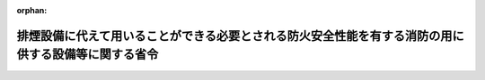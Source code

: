 .. _421M60000008088_20240401_506M60000008025:

:orphan:

====================================================================================================
排煙設備に代えて用いることができる必要とされる防火安全性能を有する消防の用に供する設備等に関する省令
====================================================================================================

.. raw:: html
    
    
    <main id="contentsLaw" class="active">
    <div id="innerDocument" class="active">
    
    
    
    
    <div style="margin-bottom: 12px;">
    <div id="lawTitleNo" style="font-size: 1.067rem; font-weight: bold;" class="_shokanBoxParent">平成二十一年総務省令第八十八号<div class="_shokanBox"></div>
    <div class="_inyoBox" id="_inyo_"></div>
    </div>
    <div id="lawTitle" style="margin-left: 3rem; font-size: 1.5rem; font-weight: bold; line-height: 1.25em;" class="_shokanBoxParent">
    <span data-xpath="">排煙設備に代えて用いることができる必要とされる防火安全性能を有する消防の用に供する設備等に関する省令</span><div class="_shokanBox" id="_shokan_"><div class="_shokanBtnIcons"></div></div>
    <div class="_inyoBox" id="_inyo_"></div>
    </div>
    </div><section id="EnactStatement" class="active EnactStatement"><div class="_div_EnactStatement _shokanBoxParent" style="text-indent: 1em;">
    <span data-xpath="">消防法施行令（昭和三十六年政令第三十七号）第二十九条の四第一項の規定に基づき、排煙設備に代えて用いることができる必要とされる防火安全性能を有する消防の用に供する設備等に関する省令を次のように定める。</span><div class="_shokanBox" id="_shokan_"><div class="_shokanBtnIcons"></div></div>
    <div class="_inyoBox" id="_inyo_"></div>
    </div></section><section id="MainProvision" class="active MainProvision"><section id="" class="active Article"><div style="margin-left: 1em; font-weight: bold;" class="_div_ArticleCaption _shokanBoxParent">
    <span data-xpath="">（趣旨）</span><div class="_shokanBox" id="_shokan_"><div class="_shokanBtnIcons"></div></div>
    <div class="_inyoBox" id="_inyo_"></div>
    </div>
    <div style="margin-left: 1em; text-indent: -1em;" id="" class="_div_ArticleTitle _shokanBoxParent">
    <span style="font-weight: bold;">第一条</span>　<span data-xpath="">この省令は、消防法施行令（昭和三十六年政令第三十七号。以下「令」という。）第二十九条の四第一項の規定に基づき、排煙設備に代えて用いることができる必要とされる防火安全性能を有する消防の用に供する設備等（同項に規定するものをいう。次条において同じ。）に関し必要な事項を定めるものとする。</span><div class="_shokanBox" id="_shokan_"><div class="_shokanBtnIcons"></div></div>
    <div class="_inyoBox" id="_inyo_"></div>
    </div></section><section id="" class="active Article"><div style="margin-left: 1em; font-weight: bold;" class="_div_ArticleCaption _shokanBoxParent">
    <span data-xpath="">（排煙設備に代えて用いることができる加圧防排煙設備）</span><div class="_shokanBox" id="_shokan_"><div class="_shokanBtnIcons"></div></div>
    <div class="_inyoBox" id="_inyo_"></div>
    </div>
    <div style="margin-left: 1em; text-indent: -1em;" id="" class="_div_ArticleTitle _shokanBoxParent">
    <span style="font-weight: bold;">第二条</span>　<span data-xpath="">次の各号に適合する防火対象物又はその部分において、令第二十八条の規定により設置し、及び維持しなければならない排煙設備に代えて用いることができる必要とされる防火安全性能を有する消防の用に供する設備等は、加圧防排煙設備（消防隊による活動を支援するために、火災が発生した場合に生ずる煙を有効に排除し、かつ、給気により加圧することによって、当該活動の拠点となる室への煙の侵入を防ぐことのできる設備であって、排煙口、給気口、給気機等により構成されるものをいう。以下同じ。）とする。</span><div class="_shokanBox" id="_shokan_"><div class="_shokanBtnIcons"></div></div>
    <div class="_inyoBox" id="_inyo_"></div>
    </div>
    <div id="" style="margin-left: 2em; text-indent: -1em;" class="_div_ItemSentence _shokanBoxParent">
    <span style="font-weight: bold;">一</span>　<span data-xpath="">令別表第一（四）項又は（十三）項イに掲げる防火対象物（同表（十三）項イに掲げる防火対象物にあっては、昇降機等の機械装置により車両を駐車させる構造のものを除く。）の地階又は無窓階で、床面積が千平方メートル以上のものであること。</span><div class="_shokanBox" id="_shokan_"><div class="_shokanBtnIcons"></div></div>
    <div class="_inyoBox" id="_inyo_"></div>
    </div>
    <div id="" style="margin-left: 2em; text-indent: -1em;" class="_div_ItemSentence _shokanBoxParent">
    <span style="font-weight: bold;">二</span>　<span data-xpath="">特定主要構造部（建築基準法（昭和二十五年法律第二百一号。以下「法」という。）第二条第九号の二イに規定する特定主要構造部をいう。）が、耐火構造（同条第七号に規定する耐火構造をいう。）であること。</span><div class="_shokanBox" id="_shokan_"><div class="_shokanBtnIcons"></div></div>
    <div class="_inyoBox" id="_inyo_"></div>
    </div>
    <div id="" style="margin-left: 2em; text-indent: -1em;" class="_div_ItemSentence _shokanBoxParent">
    <span style="font-weight: bold;">三</span>　<span data-xpath="">吹抜きとなっている部分、階段の部分、昇降機の昇降路の部分、ダクトスペースの部分その他これらに類する部分については、当該部分とその他の部分（直接外気に開放されている廊下、バルコニーその他これらに類する部分を除く。）とが準耐火構造（法第二条第七号の二に規定する準耐火構造をいう。）の床若しくは壁又は防火設備（同条第九号の二ロに規定する防火設備をいう。）で区画されていること。</span><div class="_shokanBox" id="_shokan_"><div class="_shokanBtnIcons"></div></div>
    <div class="_inyoBox" id="_inyo_"></div>
    </div>
    <div id="" style="margin-left: 2em; text-indent: -1em;" class="_div_ItemSentence _shokanBoxParent">
    <span style="font-weight: bold;">四</span>　<span data-xpath="">スプリンクラー設備、水噴霧消火設備、泡消火設備（移動式のものを除く。）、不活性ガス消火設備（移動式のものを除く。）、ハロゲン化物消火設備（移動式のものを除く。）又は粉末消火設備（移動式のものを除く。）が令第十二条、令第十三条、令第十四条、令第十五条（第二号及び第三号を除く。）、令第十六条（第三号を除く。）、令第十七条（第二号を除く。）若しくは令第十八条（第二号を除く。）に定める技術上の基準に従い、又は当該技術上の基準の例により設置されていること。</span><div class="_shokanBox" id="_shokan_"><div class="_shokanBtnIcons"></div></div>
    <div class="_inyoBox" id="_inyo_"></div>
    </div>
    <div style="margin-left: 1em; text-indent: -1em;" class="_div_ParagraphSentence _shokanBoxParent">
    <span style="font-weight: bold;">２</span>　<span data-xpath="">前項に定める加圧防排煙設備の設置及び維持に関する技術上の基準は、次のとおりとする。</span><div class="_shokanBox" id="_shokan_"><div class="_shokanBtnIcons"></div></div>
    <div class="_inyoBox" id="_inyo_"></div>
    </div>
    <div id="" style="margin-left: 2em; text-indent: -1em;" class="_div_ItemSentence _shokanBoxParent">
    <span style="font-weight: bold;">一</span>　<span data-xpath="">加圧防排煙設備には、手動起動装置を設けること。</span><div class="_shokanBox" id="_shokan_"><div class="_shokanBtnIcons"></div></div>
    <div class="_inyoBox" id="_inyo_"></div>
    </div>
    <div id="" style="margin-left: 2em; text-indent: -1em;" class="_div_ItemSentence _shokanBoxParent">
    <span style="font-weight: bold;">二</span>　<span data-xpath="">加圧防排煙設備の排煙口、排煙用の風道その他煙に接する部分は、煙の熱及び成分によりその機能に支障を生ずるおそれのない材料で造ること。</span><div class="_shokanBox" id="_shokan_"><div class="_shokanBtnIcons"></div></div>
    <div class="_inyoBox" id="_inyo_"></div>
    </div>
    <div id="" style="margin-left: 2em; text-indent: -1em;" class="_div_ItemSentence _shokanBoxParent">
    <span style="font-weight: bold;">三</span>　<span data-xpath="">加圧防排煙設備には、非常電源を附置すること。</span><div class="_shokanBox" id="_shokan_"><div class="_shokanBtnIcons"></div></div>
    <div class="_inyoBox" id="_inyo_"></div>
    </div>
    <div style="margin-left: 1em; text-indent: -1em;" class="_div_ParagraphSentence _shokanBoxParent">
    <span style="font-weight: bold;">３</span>　<span data-xpath="">前項に定めるもののほか、加圧防排煙設備は、消防庁長官が定める設置及び維持に関する技術上の基準に適合するものでなければならない。</span><div class="_shokanBox" id="_shokan_"><div class="_shokanBtnIcons"></div></div>
    <div class="_inyoBox" id="_inyo_"></div>
    </div></section></section><section id="" class="active SupplProvision"><div class="_div_SupplProvisionLabel SupplProvisionLabel _shokanBoxParent" style="margin-bottom: 10px; margin-left: 3em; font-weight: bold;">
    <span data-xpath="">附　則</span><div class="_shokanBox" id="_shokan_"><div class="_shokanBtnIcons"></div></div>
    <div class="_inyoBox" id="_inyo_"></div>
    </div>
    <section class="active Paragraph"><div style="text-indent: 1em;" class="_div_ParagraphSentence _shokanBoxParent">
    <span data-xpath="">この省令は、公布の日から施行する。</span><div class="_shokanBox" id="_shokan_"><div class="_shokanBtnIcons"></div></div>
    <div class="_inyoBox" id="_inyo_"></div>
    </div></section></section><section id="" class="active SupplProvision"><div class="_div_SupplProvisionLabel SupplProvisionLabel _shokanBoxParent" style="margin-bottom: 10px; margin-left: 3em; font-weight: bold;">
    <span data-xpath="">附　則</span>　（令和六年三月二九日総務省令第二五号）　抄<div class="_shokanBox" id="_shokan_"><div class="_shokanBtnIcons"></div></div>
    <div class="_inyoBox" id="_inyo_"></div>
    </div>
    <section class="active Paragraph"><div id="" style="margin-left: 1em; font-weight: bold;" class="_div_ParagraphCaption _shokanBoxParent">
    <span data-xpath="">（施行期日）</span><div class="_shokanBox"></div>
    <div class="_inyoBox"></div>
    </div>
    <div style="margin-left: 1em; text-indent: -1em;" class="_div_ParagraphSentence _shokanBoxParent">
    <span style="font-weight: bold;">１</span>　<span data-xpath="">この省令は、令和六年四月一日から施行する。</span><div class="_shokanBox" id="_shokan_"><div class="_shokanBtnIcons"></div></div>
    <div class="_inyoBox" id="_inyo_"></div>
    </div></section></section>
    
    
    
    
    
    </div>
    </main>
    
    
